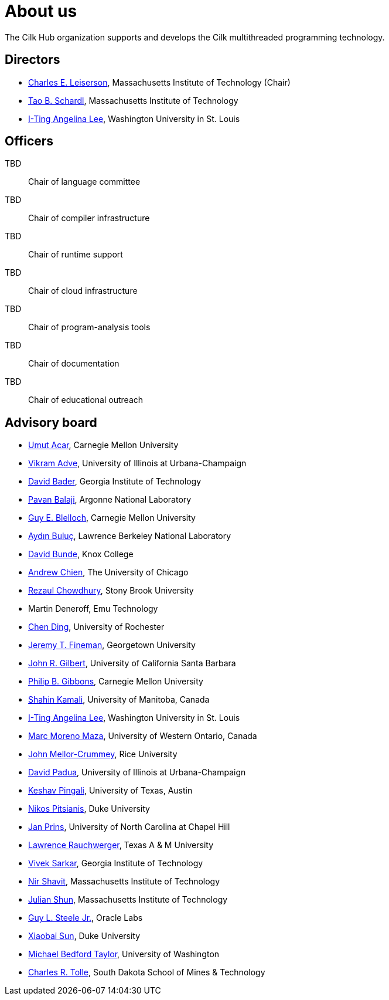 // -*- mode: adoc -*-
= About us
:page-permalink: /about/
:dotlessi: &#x131;
:ccedilla: &#231;

The Cilk Hub organization supports and develops the Cilk multithreaded
programming technology.

== Directors

- link:https://people.csail.mit.edu/cel/[Charles E. Leiserson],
  Massachusetts Institute of Technology (Chair)
- link:http://neboat.mit.edu/[Tao B. Schardl], Massachusetts Institute
  of Technology
- link:http://www.cse.wustl.edu/~angelee/[I-Ting Angelina Lee],
  Washington University in St. Louis


== Officers

TBD:: Chair of language committee

TBD:: Chair of compiler infrastructure

TBD:: Chair of runtime support

TBD:: Chair of cloud infrastructure

TBD:: Chair of program-analysis tools

TBD:: Chair of documentation

TBD:: Chair of educational outreach

== Advisory board

- link:http://www.umut-acar.org/[Umut Acar], Carnegie Mellon
  University
- link:http://vikram.cs.illinois.edu/[Vikram Adve], University of
  Illinois at Urbana-Champaign
- link:https://www.cc.gatech.edu/~bader/[David Bader], Georgia
  Institute of Technology 
- link:http://www.mcs.anl.gov/~balaji/[Pavan Balaji], Argonne National
  Laboratory
- link:https://www.cs.cmu.edu/~guyb/[Guy E. Blelloch], Carnegie Mellon
  University
- link:http://crd.lbl.gov/departments/computer-science/PAR/staff/ayd-n-buluc/[Ayd{dotlessi}n
  Bulu{ccedilla}], Lawrence Berkeley National Laboratory
- link:http://faculty.knox.edu/dbunde/[David Bunde], Knox College
- link:http://people.cs.uchicago.edu/~aachien/[Andrew Chien], The
  University of Chicago
- link:http://www3.cs.stonybrook.edu/~rezaul/[Rezaul Chowdhury],
  Stony Brook University
- Martin Deneroff, Emu Technology
- link:http://www.cs.rochester.edu/~cding/[Chen Ding], University of
  Rochester
- link:http://people.cs.georgetown.edu/~jfineman/[Jeremy T. Fineman],
  Georgetown University
- link:http://www.cs.ucsb.edu/~gilbert/[John R. Gilbert], University
  of California Santa Barbara
- link:https://www.cs.cmu.edu/~gibbons/[Philip B. Gibbons], Carnegie
  Mellon University
- link:http://www.cs.umanitoba.ca/~kamalis/[Shahin Kamali], University
  of Manitoba, Canada
- link:http://www.cse.wustl.edu/~angelee/[I-Ting Angelina Lee],
  Washington University in St. Louis 
- link:http://www.csd.uwo.ca/~moreno/[Marc Moreno Maza], University of
  Western Ontario, Canada
- link:https://www.cs.rice.edu/~johnmc/[John Mellor-Crummey], Rice
  University
- link:http://polaris.cs.uiuc.edu/~padua/[David Padua], University of
  Illinois at Urbana-Champaign
- link:https://www.cs.utexas.edu/~pingali/[Keshav Pingali], University
  of Texas, Austin
- link:https://users.cs.duke.edu/~nikos/[Nikos Pitsianis], Duke
  University
- link:http://www.cs.unc.edu/~prins/[Jan Prins], University of North
  Carolina at Chapel Hill
- link:https://parasol.tamu.edu/~rwerger/[Lawrence Rauchwerger], Texas
  A & M University
- link:http://gtcomputing2017.cc.gatech.edu/content/vivek-sarkar[Vivek
  Sarkar], Georgia Institute of Technology
- link:https://www.csail.mit.edu/person/nir-shavit[Nir Shavit],
  Massachusetts Institute of Technology
- link:https://people.csail.mit.edu/jshun/[Julian Shun], Massachusetts
  Institute of Technology
- link:https://labs.oracle.com/pls/apex/f?p=labs:bio:0:120[Guy L. Steele
  Jr.], Oracle Labs
- link:http://www.cs.duke.edu/people/faculty/?csid=37[Xiaobai Sun],
  Duke University
- link:http://cseweb.ucsd.edu/~mbtaylor/[Michael Bedford Taylor],
  University of Washington
- link:http://freya.sdsmt.edu/faculty/tolle/[Charles R. Tolle], South
  Dakota School of Mines & Technology

